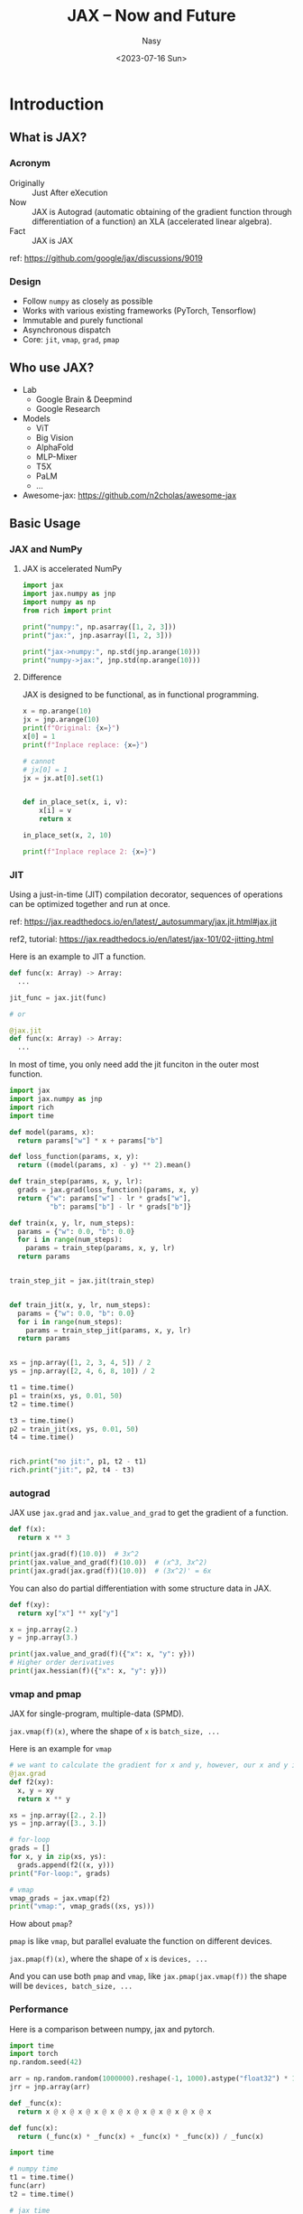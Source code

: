 #+options: ':nil *:t -:t ::t <:t H:3 \n:nil ^:{} arch:headline
#+options: author:t broken-links:mark c:nil creator:nil
#+options: d:(not "LOGBOOK") date:t e:t email:nil f:t inline:t num:t
#+options: p:nil pri:nil prop:nil stat:t tags:t tasks:t tex:t
#+options: timestamp:t title:t toc:1 todo:t |:t
#+title: JAX -- Now and Future
#+date: <2023-07-16 Sun>
#+author: Nasy
#+email: nasyxx@gmail.com
#+language: en
#+select_tags: export
#+exclude_tags: noexport
#+creator: Emacs 29.0.50 (Org mode 9.5.5)

* Introduction

** What is JAX?

*** Acronym

+ Originally :: Just After eXecution
+ Now :: JAX is Autograd (automatic obtaining of the gradient function
  through differentiation of a function) an XLA (accelerated linear
  algebra).
+ Fact :: JAX is JAX

ref: https://github.com/google/jax/discussions/9019

*** Design

+ Follow =numpy= as closely as possible
+ Works with various existing frameworks (PyTorch, Tensorflow)
+ Immutable and purely functional
+ Asynchronous dispatch
+ Core: ~jit~, ~vmap~, ~grad~, ~pmap~

** Who use JAX?

+ Lab
  - Google Brain & Deepmind
  - Google Research
+ Models
  - ViT
  - Big Vision
  - AlphaFold
  - MLP-Mixer
  - T5X
  - PaLM
  - ...
+ Awesome-jax: https://github.com/n2cholas/awesome-jax

** Basic Usage

*** JAX and NumPy

**** JAX is accelerated NumPy

#+BEGIN_SRC python :session jax :results output
  import jax
  import jax.numpy as jnp
  import numpy as np
  from rich import print

  print("numpy:", np.asarray([1, 2, 3]))
  print("jax:", jnp.asarray([1, 2, 3]))
#+END_SRC

#+RESULTS:
: numpy: [1 2 3]
: jax: [1 2 3]

#+begin_src python :session jax :results output
  print("jax->numpy:", np.std(jnp.arange(10)))
  print("numpy->jax:", jnp.std(np.arange(10)))
#+end_src

#+RESULTS:
: jax->numpy: 2.8722813
: numpy->jax: 2.8722813

**** Difference

JAX is designed to be functional, as in functional programming.

#+begin_src python :session jax :results output
  x = np.arange(10)
  jx = jnp.arange(10)
  print(f"Original: {x=}")
  x[0] = 1
  print(f"Inplace replace: {x=}")

  # cannot
  # jx[0] = 1
  jx = jx.at[0].set(1)


  def in_place_set(x, i, v):
      x[i] = v
      return x

  in_place_set(x, 2, 10)

  print(f"Inplace replace 2: {x=}")
#+end_src

#+RESULTS:
: Original: x=array([0, 1, 2, 3, 4, 5, 6, 7, 8, 9])
: Inplace replace: x=array([1, 1, 2, 3, 4, 5, 6, 7, 8, 9])
: Inplace replace 2: x=array([ 1,  1, 10,  3,  4,  5,  6,  7,  8,  9])

*** JIT

Using a just-in-time (JIT) compilation decorator, sequences of operations can be optimized together and run at once.

ref: https://jax.readthedocs.io/en/latest/_autosummary/jax.jit.html#jax.jit

ref2, tutorial: https://jax.readthedocs.io/en/latest/jax-101/02-jitting.html

Here is an example to JIT a function.

#+begin_src  python
  def func(x: Array) -> Array:
    ...

  jit_func = jax.jit(func)

  # or

  @jax.jit
  def func(x: Array) -> Array:
    ...
#+end_src

In most of time, you only need add the jit funciton in the outer most function.

#+begin_src python  :results output
  import jax
  import jax.numpy as jnp
  import rich
  import time

  def model(params, x):
    return params["w"] * x + params["b"]

  def loss_function(params, x, y):
    return ((model(params, x) - y) ** 2).mean()

  def train_step(params, x, y, lr):
    grads = jax.grad(loss_function)(params, x, y)
    return {"w": params["w"] - lr * grads["w"],
            "b": params["b"] - lr * grads["b"]}

  def train(x, y, lr, num_steps):
    params = {"w": 0.0, "b": 0.0}
    for i in range(num_steps):
      params = train_step(params, x, y, lr)
    return params


  train_step_jit = jax.jit(train_step)


  def train_jit(x, y, lr, num_steps):
    params = {"w": 0.0, "b": 0.0}
    for i in range(num_steps):
      params = train_step_jit(params, x, y, lr)
    return params


  xs = jnp.array([1, 2, 3, 4, 5]) / 2
  ys = jnp.array([2, 4, 6, 8, 10]) / 2

  t1 = time.time()
  p1 = train(xs, ys, 0.01, 50)
  t2 = time.time()

  t3 = time.time()
  p2 = train_jit(xs, ys, 0.01, 50)
  t4 = time.time()


  rich.print("no jit:", p1, t2 - t1)
  rich.print("jit:", p2, t4 - t3)
#+end_src

#+RESULTS:
#+begin_example
no jit:
{
    'w': Array(1.5326817, dtype=float32, weak_type=True),
    'b': Array(0.73161584, dtype=float32, weak_type=True)
}
0.21137738227844238
jit:
{
    'b': Array(0.73161584, dtype=float32, weak_type=True),
    'w': Array(1.5326817, dtype=float32, weak_type=True)
}
0.015442848205566406
#+end_example

*** autograd

JAX use =jax.grad= and =jax.value_and_grad= to get the gradient of a function.

#+begin_src python :session jax :results output
  def f(x):
    return x ** 3

  print(jax.grad(f)(10.0))  # 3x^2
  print(jax.value_and_grad(f)(10.0))  # (x^3, 3x^2)
  print(jax.grad(jax.grad(f))(10.0))  # (3x^2)' = 6x
#+end_src

#+RESULTS:
: 300.0
: (
:     Array(1000., dtype=float32, weak_type=True),
:     Array(300., dtype=float32, weak_type=True)
: )
: 60.0

You can also do partial differentiation with some structure data in JAX.

#+begin_src  python :session jax :results output
  def f(xy):
    return xy["x"] ** xy["y"]

  x = jnp.array(2.)
  y = jnp.array(3.)

  print(jax.value_and_grad(f)({"x": x, "y": y}))
  # Higher order derivatives
  print(jax.hessian(f)({"x": x, "y": y}))
#+end_src

#+RESULTS:
#+begin_example
(
    Array(8., dtype=float32, weak_type=True),
    {
        'x': Array(12., dtype=float32, weak_type=True),
        'y': Array(5.5451775, dtype=float32, weak_type=True)
    }
)
{
    'x': {
        'x': Array(12., dtype=float32, weak_type=True),
        'y': Array(12.317766, dtype=float32, weak_type=True)
    },
    'y': {
        'x': Array(12.317766, dtype=float32, weak_type=True),
        'y': Array(3.843624, dtype=float32, weak_type=True)
    }
}
#+end_example

*** vmap and pmap

JAX for single-program, multiple-data (SPMD).

~jax.vmap(f)(x)~, where the shape of =x= is =batch_size, ...=

Here is an example for =vmap=

#+begin_src python :session jax :results output
  # we want to calculate the gradient for x and y, however, our x and y is batched.
  @jax.grad
  def f2(xy):
    x, y = xy
    return x ** y

  xs = jnp.array([2., 2.])
  ys = jnp.array([3., 3.])

  # for-loop
  grads = []
  for x, y in zip(xs, ys):
    grads.append(f2((x, y)))
  print("For-loop:", grads)

  # vmap
  vmap_grads = jax.vmap(f2)
  print("vmap:", vmap_grads((xs, ys)))
#+end_src

#+RESULTS:
: For-loop:
: [
:     (Array(12., dtype=float32), Array(5.5451775, dtype=float32)),
:     (Array(12., dtype=float32), Array(5.5451775, dtype=float32))
: ]
: vmap:
: (Array([12., 12.], dtype=float32), Array([5.5451775, 5.5451775], dtype=float32))

How about =pmap=?

=pmap= is like =vmap=, but parallel evaluate the function on different devices.

~jax.pmap(f)(x)~, where the shape of =x= is =devices, ...=

And you can use both =pmap= and =vmap=, like ~jax.pmap(jax.vmap(f))~ the shape will be =devices, batch_size, ...=

*** Performance

Here is a comparison between numpy, jax and pytorch.

#+begin_src python :session jax :results output
  import time
  import torch
  np.random.seed(42)

  arr = np.random.random(1000000).reshape(-1, 1000).astype("float32") * 10
  jrr = jnp.array(arr)

  def _func(x):
    return x @ x @ x @ x @ x @ x @ x @ x @ x @ x @ x

  def func(x):
    return (_func(x) * _func(x) + _func(x) * _func(x)) / _func(x)

  import time

  # numpy time
  t1 = time.time()
  func(arr)
  t2 = time.time()

  # jax time
  t3 = time.time()
  func(jrr).block_until_ready()
  t4 = time.time()

  # jax jit compile
  jit_func = jax.jit(func)
  jit_func(jrr).block_until_ready()

  # jax jit time
  t5 = time.time()
  jit_func(jrr).block_until_ready()
  t6 = time.time()

  trr = torch.from_numpy(arr)

  # torch time
  func(trr)
  t7 = time.time()
  func(trr)
  t8 = time.time()

  print("Numpy time: ", t2 - t1)
  print("Jax time: ", t4 - t3)
  print("Jax jit time: ", t6 - t5)
  print("Torch time: ", t8 - t7)
#+end_src

#+RESULTS:
: Numpy time:  0.9135739803314209
: Jax time:  0.41330528259277344
: Jax jit time:  0.03363919258117676
: Torch time:  0.058039188385009766

* JAX vs PyTorch in a Pipeline

** Keras

Those who have previously used TensorFlow should be quite familiar with Keras. Currently, Keras has reached version 3.0 and includes the 'keras-core' library, which allows for very easy switching between JAX, TensorFlow, and PyTorch.

#+begin_src sh
  # run with jax
  KERAS_BACKEND=jax python train.py

  # run with torch
  KERAS_BACKEND=torch python train.py

  # run with tensorflow
  KERAS_BACKEND=tensorflow python train.py
#+end_src

** Install and run

Install

#+begin_src sh
  # jax
  pip install --upgrade "jaxlib[cuda12_pip]" "jax[cuda12_pip]" -f https://storage.googleapis.com/jax-releases/jax_cuda_releases.html
  # jax nn library
  pip install flax

  # torch
  pip install torch
#+end_src

Run.  As far as I know, both =JAX= and =PyTorch= now ship with nvidia-cuda-toolkits, so you do not need to setup =LD_LIBRARY_PATH= anymore.

#+begin_src sh
  # jax
  python train.py

  # torch
  python train.py
#+end_src

** Load data

JAX does not have built-in data loading utilities, so we can use both =tensorflow= or =torch= dataloader to load the dataset.

Here is a example for =torch= dataloader.

#+begin_src python
  import jax.numpy as jnp
  from jax.tree_util import tree_map
  from torch.utils import data

  def collate_fn(x):
    return tree_map(jnp.asarray, data.default_collate(batch))

  data_generator = Dataloader(
      dataset,
      collate_fn=collate_fn,
      batch_size=128,
      shuffle=False,
      num_workers=2,
  )
#+end_src

And you can find others in the =jax= document.  https://jax.readthedocs.io/en/latest/advanced_guide.html

** Define and initialize model

*** PyTorch

#+begin_src python :session jax :results output
  import torch
  from torch import nn

  class TM(nn.Module):
    """Torch Model."""

    def __init__(self, in_=100, h1=300, h2=200, h3=100):
      super().__init__()
      self.l1 = nn.Linear(in_, h1)
      self.bn1 = nn.BatchNorm1d(h1)
      self.dp1 = nn.Dropout(0.5)
      self.l2 = nn.Linear(h1, h2)
      self.l3 = nn.Linear(h2, h3)
      self.out = nn.Linear(h3, 1)


    def forward(self, x):
      x = torch.relu(self.l1(x))
      x = self.bn1(x)
      x = self.dp1(x)
      x = torch.relu(self.l2(x))
      x = torch.relu(self.l3(x))
      return self.out(x)

  tm = TM()
  print(tm)
  rich.print(jax.tree_map(lambda x: x.shape, dict(tm.state_dict())))
#+end_src

#+RESULTS:
#+begin_example
TM(
  (l1): Linear(in_features=100, out_features=300, bias=True)
  (bn1): BatchNorm1d(300, eps=1e-05, momentum=0.1, affine=True,
track_running_stats=True)
  (dp1): Dropout(p=0.5, inplace=False)
  (l2): Linear(in_features=300, out_features=200, bias=True)
  (l3): Linear(in_features=200, out_features=100, bias=True)
  (out): Linear(in_features=100, out_features=1, bias=True)
)
{
    'bn1.bias': torch.Size([300]),
    'bn1.num_batches_tracked': torch.Size([]),
    'bn1.running_mean': torch.Size([300]),
    'bn1.running_var': torch.Size([300]),
    'bn1.weight': torch.Size([300]),
    'l1.bias': torch.Size([300]),
    'l1.weight': torch.Size([300, 100]),
    'l2.bias': torch.Size([200]),
    'l2.weight': torch.Size([200, 300]),
    'l3.bias': torch.Size([100]),
    'l3.weight': torch.Size([100, 200]),
    'out.bias': torch.Size([1]),
    'out.weight': torch.Size([1, 100])
}
#+end_example

*** JAX w/ flax

#+begin_src python :session jax :results output
  import jax
  import jax.numpy as jnp
  from flax import linen

  class JM(linen.Module):
      """JAX and flax model."""

      h1 = 300
      h2 = 200
      h3 = 100

      @linen.compact
      def __call__(self, x, training=True):
          x = linen.Dense(self.h1)(x)
          x = linen.BatchNorm()(x, use_running_average=not training)
          x = linen.Dropout(0.2)(x, deterministic=not training)
          x = jax.nn.relu(x)
          x = linen.Dense(self.h2)(x)
          x = jax.nn.relu(x)
          x = linen.Dense(self.h3)(x)
          x = jax.nn.relu(x)
          x = linen.Dense(1)(x)
          return x


  jm = JM()
  variables = jm.init(
      jax.random.key(42),  # random key
      jnp.ones((1, 100)),  # input (Batch, Features)
      training=False,  # training mode
  )

  rich.print(jax.tree_map(lambda x: x.shape, variables))
  print(jm.tabulate(jax.random.key(42), jnp.ones((1, 100)), training=False,
                    compute_flops=True, compute_vjp_flops=True))
#+end_src

#+RESULTS:
#+begin_example
{
    'batch_stats': {'BatchNorm_0': {'mean': (300,), 'var': (300,)}},
    'params': {
        'BatchNorm_0': {'bias': (300,), 'scale': (300,)},
        'Dense_0': {'bias': (300,), 'kernel': (100, 300)},
        'Dense_1': {'bias': (200,), 'kernel': (300, 200)},
        'Dense_2': {'bias': (100,), 'kernel': (200, 100)},
        'Dense_3': {'bias': (1,), 'kernel': (100, 1)}
    }
}

                                   JM Summary
┏━━━━━━━━━┳━━━━━━━━━┳━━━━━━━━━┳━━━━━━━━━┳━━━━━━━━┳━━━━━━━━━┳━━━━━━━━━┳━━━━━━━━━┓
┃ path    ┃ module  ┃ inputs  ┃ outputs ┃ flops  ┃ vjp_fl… ┃ params  ┃ batch_… ┃
┡━━━━━━━━━╇━━━━━━━━━╇━━━━━━━━━╇━━━━━━━━━╇━━━━━━━━╇━━━━━━━━━╇━━━━━━━━━╇━━━━━━━━━┩
│         │ JM      │ -       │ float3… │ 222901 │ 778802  │         │         │
│         │         │ float3… │         │        │         │         │         │
│         │         │ -       │         │        │         │         │         │
│         │         │ traini… │         │        │         │         │         │
│         │         │ False   │         │        │         │         │         │
├─────────┼─────────┼─────────┼─────────┼────────┼─────────┼─────────┼─────────┤
│ Dense_0 │ Dense   │ float3… │ float3… │ 60300  │ 210600  │ bias:   │         │
│         │         │         │         │        │         │ float3… │         │
│         │         │         │         │        │         │ kernel: │         │
│         │         │         │         │        │         │ float3… │         │
│         │         │         │         │        │         │         │         │
│         │         │         │         │        │         │ 30,300  │         │
│         │         │         │         │        │         │ (121.2  │         │
│         │         │         │         │        │         │ KB)     │         │
├─────────┼─────────┼─────────┼─────────┼────────┼─────────┼─────────┼─────────┤
│ BatchN… │ BatchN… │ -       │ float3… │ 1500   │ 5100    │ bias:   │ mean:   │
│         │         │ float3… │         │        │         │ float3… │ float3… │
│         │         │ -       │         │        │         │ scale:  │ var:    │
│         │         │ use_ru… │         │        │         │ float3… │ float3… │
│         │         │ True    │         │        │         │         │         │
│         │         │         │         │        │         │ 600     │ 600     │
│         │         │         │         │        │         │ (2.4    │ (2.4    │
│         │         │         │         │        │         │ KB)     │ KB)     │
├─────────┼─────────┼─────────┼─────────┼────────┼─────────┼─────────┼─────────┤
│ Dropou… │ Dropout │ -       │ float3… │ 0      │ 0       │         │         │
│         │         │ float3… │         │        │         │         │         │
│         │         │ -       │         │        │         │         │         │
│         │         │ determ… │         │        │         │         │         │
│         │         │ True    │         │        │         │         │         │
├─────────┼─────────┼─────────┼─────────┼────────┼─────────┼─────────┼─────────┤
│ Dense_1 │ Dense   │ float3… │ float3… │ 120200 │ 420400  │ bias:   │         │
│         │         │         │         │        │         │ float3… │         │
│         │         │         │         │        │         │ kernel: │         │
│         │         │         │         │        │         │ float3… │         │
│         │         │         │         │        │         │         │         │
│         │         │         │         │        │         │ 60,200  │         │
│         │         │         │         │        │         │ (240.8  │         │
│         │         │         │         │        │         │ KB)     │         │
├─────────┼─────────┼─────────┼─────────┼────────┼─────────┼─────────┼─────────┤
│ Dense_2 │ Dense   │ float3… │ float3… │ 40100  │ 140200  │ bias:   │         │
│         │         │         │         │        │         │ float3… │         │
│         │         │         │         │        │         │ kernel: │         │
│         │         │         │         │        │         │ float3… │         │
│         │         │         │         │        │         │         │         │
│         │         │         │         │        │         │ 20,100  │         │
│         │         │         │         │        │         │ (80.4   │         │
│         │         │         │         │        │         │ KB)     │         │
├─────────┼─────────┼─────────┼─────────┼────────┼─────────┼─────────┼─────────┤
│ Dense_3 │ Dense   │ float3… │ float3… │ 201    │ 702     │ bias:   │         │
│         │         │         │         │        │         │ float3… │         │
│         │         │         │         │        │         │ kernel: │         │
│         │         │         │         │        │         │ float3… │         │
│         │         │         │         │        │         │         │         │
│         │         │         │         │        │         │ 101     │         │
│         │         │         │         │        │         │ (404 B) │         │
├─────────┼─────────┼─────────┼─────────┼────────┼─────────┼─────────┼─────────┤
│         │         │         │         │        │   Total │ 111,301 │ 600     │
│         │         │         │         │        │         │ (445.2  │ (2.4    │
│         │         │         │         │        │         │ KB)     │ KB)     │
└─────────┴─────────┴─────────┴─────────┴────────┴─────────┴─────────┴─────────┘

                      Total Parameters: 111,901 (447.6 KB)
#+end_example

** TrainState and Train loop

Usually, we need to store the state of the model, like the parameters, the optimizer, the learning rate scheduler, etc.

*** PyTorch

#+begin_src python
  import torch
  import torch.nn as nn
  from typing import NamedTuple


  def train_loop(conf: dict, dataloader):
    """The pytorch training loop."""
    model = TM(conf)

    loss_fn = nn.CrossEntropyLoss()

    optim = torch.optim.Adam(model.parameters(), lr=conf["lr"])

    state = TrainState(
      loss=0,
      state=model.state_dict(),
      optim_state=optim.state_dict(),
      step=0,
      metric=0,
    )

    model.to("cuda")

    def train_step(batch, ys):
      model.train()
      batch, ys = batch.to("cuda"), ys.to("cuda")

      # forward
      loss = loss_fn(model(batch), ys)
      # grad
      loss.backward()
      # update params
      optim.step()
      optim.zero_grad()

      return loss


    for e in range(conf["epochs"]):
      model.train()
      for i, (batch, ys) in dataloader:
        loss = train_step(batch, ys)

        # eval
        model.eval()
        metric = ...  # compute metric

        state = state._replace(
          loss=loss.item(),
          state=model.state_dict(),
          optim_state=optim.state_dict(),
          step=state.step + 1,
          metric=metric,
        )

    # save
    torch.save(state, "model.pt")
#+end_src

*** JAX

#+begin_src python
  import jax
  import jax.numpy as jnp
  import optax
  from flax.core.scope import Collection
  from flax.training import train_state
  import pickle

  class TrainState(train_state.TrainState):
      """Training states."""

      # default
      # apply_fn  # the model forward function
      # params
      # tx  # optim
      # step  # training step

      # our custom
      batch_stats: Collection
      # our metrics
      loss: jax.Array
      metric: jax.Array


  def create_train_state(conf: dict):
      """Create initial training state."""
      model = JM(conf)

      @jax.jit
      def init() -> Collection:
          return model.init(jax.random.key(42), jnp.ones((1, 100)), training=False)

      variables = init()

      return TrainState.create(
          apply_fn=model.apply,
          params=variables["params"],
          tx=optax.adamw(conf["lr"]),
          model_state=Collection({}),
          loss=jnp.inf,
          metric=0.0,
          batch_stats=variables["batch_stats"],
          step=0,
      )


  @jax.jit
  def train_step(state, rng, batch, ys):

    @jax.jit  # optional since we already have jit outside train_step
    @jax.value_and_grad
    def lossfn(params):
      return optax.cross_entropy_loss(
          state.apply_fn(
              {
                  "params": state.params,
                  "batch_stats": state.batch_stats,
              },
              batch,
              training=True,
              rngs={"dropout": rng},
              mutable=["batch_stats"],
          ),
          ys,
      ).mean()

    loss, grad = lossfn(state.params)
    # the step, params, tx_states will automatically be updated
    return state.apply_gradients(grad=grad, loss=loss)


  @jax.jit
  def eval_step(state, batch, ys):

    value = state.apply_fn(
      {"params": state.params, "batch_stats": state.batch_stats},
      batch,
      training=False,
    )
    metric = ...
    return metric


  def train_loop(conf: dict, dataloader):
      """Training loop."""
      state = create_train_state(conf)

      for epoch in range(conf["epochs"]):
          for batch, ys in dataloader:
              state = train_step(state, batch)

              # eval
              metric = eval_step(state, batch, ys)
              state = state.replace(metric=metric)

      # save
      with open("model.pkl", "wb") as f:
        pickle.dump({"params": state.params,
                     "tx": state.tx,
                     "batch_stats": state.batch_stats,
                     "metric": state.metric},
                    f)
#+end_src

* Parallel and Distributed Computing

** Resource

+ Flax tutorial: https://flax.readthedocs.io/en/latest/guides/parallel_training/index.html
+ JAX tutorial: https://jax.readthedocs.io/en/latest/notebooks/Distributed_arrays_and_automatic_parallelization.html

** Transfer data between devices

#+begin_src python :results output
  import jax
  import jax.numpy as jnp
  import os

  os.environ["XLA_FLAGS"] = "--xla_force_host_platform_device_count=8"

  x = jnp.ones((8, 8))

  #1. check devices
  print("global devices:", jax.devices())
  print("local devices:", jax.local_devices())
  # you can specify the device type
  print("cpu devices:", jax.devices("cpu"))

  #2. check the device of x
  print("x devices:", x.devices())

  # Put x to a specific device
  y = jax.device_put(x, jax.devices("cpu")[1])
  # Get y back to host (numpy array)
  z = jax.device_get(y)
  print("x devices:", x.devices())
  print("y devices:", y.devices())
  print("z type:", type(z))
#+end_src

#+RESULTS:
: global devices: [CpuDevice(id=0), CpuDevice(id=1), CpuDevice(id=2), CpuDevice(id=3), CpuDevice(id=4), CpuDevice(id=5), CpuDevice(id=6), CpuDevice(id=7)]
: local devices: [CpuDevice(id=0), CpuDevice(id=1), CpuDevice(id=2), CpuDevice(id=3), CpuDevice(id=4), CpuDevice(id=5), CpuDevice(id=6), CpuDevice(id=7)]
: cpu devices: [CpuDevice(id=0), CpuDevice(id=1), CpuDevice(id=2), CpuDevice(id=3), CpuDevice(id=4), CpuDevice(id=5), CpuDevice(id=6), CpuDevice(id=7)]
: x devices: {CpuDevice(id=0)}
: x devices: {CpuDevice(id=0)}
: y devices: {CpuDevice(id=1)}
: z type: <class 'numpy.ndarray'>

** Use =pmap= to train with data parallel.

#+begin_src python
  import jax
  from functools import partial


  @partial(jax.pmap, static_broadcasted_argnums=(0,))
  def create_train_state(conf: dict):
      """Create initial training state."""
      ...


  @jax.pmap
  def train_step(state, rng, batch, ys):
      ...


  @jax.jit
  def eval_step(state, batch, ys):

    preds = state.apply_fn(  # (batch, 1)
      {"params": state.params, "batch_stats": state.batch_stats},
      batch,
      training=False,
    )
    logits = jax.nn.sigmoid(preds)
    acc = jnp.mean((logits > 0.5) == ys)
    return acc


  @partial(jax.pmap, axis_name="batch")
  def eval_step_pmap(state, batch, ys):

    preds = state.apply_fn(  # (devices, batch, 1)
      {"params": state.params, "batch_stats": state.batch_stats},
      batch,
      training=False,
    )
    logits = jax.nn.sigmoid(preds)
    pacc = jax.lax.pmean((logits > 0.5) == ys, axis_name="batch")
    acc = jnp.mean(pacc)
    return acc
#+end_src

** Use jit with sharding.

sharding, split a large array into smaller pieces, and each piece is stored on a different device.

*** Basic

  #+begin_src python :session jaxp :results output
    import jax
    import jax.numpy as jnp
    from jax.experimental import mesh_utils
    from jax.sharding import PositionalSharding, NamedSharding
    import numpy as np

    import os

    os.environ["XLA_FLAGS"] = "--xla_force_host_platform_device_count=8"

    dc = jax.device_count()
    print(f"we have {dc} devices.")

    # If you want to track gpu usage
    # install go
    # pip install jax-smi
    # from jax_smi import initialise_tracking
    # initialise_tracking()

    # batch feature (batch, feature), here batch = Nxdevice_count
    xs = jax.random.normal(jax.random.key(42), (8*dc*64, 8*dc*64))

    # dmesh
    dmesh = mesh_utils.create_device_mesh((dc,))
    # or
    dmesh = np.asarray(jax.devices()).reshape((dc,))

    sharding = PositionalSharding(dmesh)

    # since xs shappe is (batch, feature)
    sharding = sharding.reshape((-1, 1))
    # put jax across devices
    print(xs.devices())
    xs = jax.device_put(xs, sharding)
    print(xs.devices())

    jax.debug.visualize_array_sharding(xs)
  #+end_src

#+RESULTS:
#+begin_example
we have 8 devices.
{CpuDevice(id=0)}
{CpuDevice(id=6), CpuDevice(id=5), CpuDevice(id=4), CpuDevice(id=0), CpuDevice(id=1), CpuDevice(id=7), CpuDevice(id=2), CpuDevice(id=3)}
┌───────────────────────┐
│         CPU 0         │
├───────────────────────┤
│         CPU 1         │
├───────────────────────┤
│         CPU 2         │
├───────────────────────┤
│         CPU 3         │
├───────────────────────┤
│         CPU 4         │
├───────────────────────┤
│         CPU 5         │
├───────────────────────┤
│         CPU 6         │
├───────────────────────┤
│         CPU 7         │
└───────────────────────┘
#+end_example

*** Different shardings

#+begin_src python :session jaxp :results output
  xs = jax.device_put(xs, sharding.reshape(1, -1))

  jax.debug.visualize_array_sharding(xs)
#+end_src

#+RESULTS:
#+begin_example
┌───────┬───────┬───────┬───────┬───────┬───────┬───────┬───────┐
│       │       │       │       │       │       │       │       │
│       │       │       │       │       │       │       │       │
│       │       │       │       │       │       │       │       │
│       │       │       │       │       │       │       │       │
│ CPU 0 │ CPU 1 │ CPU 2 │ CPU 3 │ CPU 4 │ CPU 5 │ CPU 6 │ CPU 7 │
│       │       │       │       │       │       │       │       │
│       │       │       │       │       │       │       │       │
│       │       │       │       │       │       │       │       │
│       │       │       │       │       │       │       │       │
└───────┴───────┴───────┴───────┴───────┴───────┴───────┴───────┘
#+end_example

#+begin_src python :session jaxp :results output
  xs = jax.device_put(xs, sharding.reshape(dc // 2, -1))
  jax.debug.visualize_array_sharding(xs)
#+end_src

#+RESULTS:
: ┌──────────┬──────────┐
: │  CPU 0   │  CPU 1   │
: ├──────────┼──────────┤
: │  CPU 2   │  CPU 3   │
: ├──────────┼──────────┤
: │  CPU 4   │  CPU 5   │
: ├──────────┼──────────┤
: │  CPU 6   │  CPU 7   │
: └──────────┴──────────┘

*** Performance

#+begin_src python :session jaxp :results output
  xs = jax.device_put(xs, sharding.reshape(dc // 2, -1))
  xsc0 = jax.device_put(xs, jax.devices()[0])
  import time

  cos = jax.jit(jnp.cos)
  cos(xsc0).block_until_ready()
  cos(xs).block_until_ready()

  t1 = time.time()
  for _ in range(20):
    r = cos(xsc0).block_until_ready()
  t2 = time.time()

  t3 = time.time()
  for _ in range(20):
    rr = cos(xs).block_until_ready()
  t4 = time.time()

  cos = jax.pmap(jnp.cos)

  pxs = xsc0.reshape(dc, -1, xsc0.shape[-1])

  t5 = time.time()
  for _ in range(20):
    rrr = cos(pxs).block_until_ready()
  t6 = time.time()

  print("In single device: ", t2 - t1)
  print("In multi device: ", t4 - t3)
  print("In multi device pmap: ", t6 - t5)
#+end_src

#+RESULTS:
: In single device:  0.5627968311309814
: In multi device:  0.3160829544067383
: In multi device pmap:  0.4480609893798828

*** Use sharding with =jit=

#+begin_src python :session jaxp :results output
  xs = jax.device_put(xs, sharding.reshape(dc, -1))

  def f(x):
    return jnp.sin(x)


  # in with None, out with (dc, 1)

  print("before:")
  jax.debug.visualize_array_sharding(xs)

  out = jax.jit(f, in_shardings=sharding.reshape(dc, -1), out_shardings=sharding.reshape(-1, dc))(xs)
  print("after:")
  jax.debug.visualize_array_sharding(out)
#+end_src

#+RESULTS:
#+begin_example
before:
┌───────────────────────┐
│         CPU 0         │
├───────────────────────┤
│         CPU 1         │
├───────────────────────┤
│         CPU 2         │
├───────────────────────┤
│         CPU 3         │
├───────────────────────┤
│         CPU 4         │
├───────────────────────┤
│         CPU 5         │
├───────────────────────┤
│         CPU 6         │
├───────────────────────┤
│         CPU 7         │
└───────────────────────┘
after:
┌───────┬───────┬───────┬───────┬───────┬───────┬───────┬───────┐
│       │       │       │       │       │       │       │       │
│       │       │       │       │       │       │       │       │
│       │       │       │       │       │       │       │       │
│       │       │       │       │       │       │       │       │
│ CPU 0 │ CPU 1 │ CPU 2 │ CPU 3 │ CPU 4 │ CPU 5 │ CPU 6 │ CPU 7 │
│       │       │       │       │       │       │       │       │
│       │       │       │       │       │       │       │       │
│       │       │       │       │       │       │       │       │
│       │       │       │       │       │       │       │       │
└───────┴───────┴───────┴───────┴───────┴───────┴───────┴───────┘
#+end_example

* JAX echosystem

+ JAX
+ NN library
  - Flax  (Google)
  - Haiku  (Deepmind)
  - Trax  (Google brain)
  - HuggingFace (Flax)
  - keras
  - jraph  (GNN)
  - RLax (Deepmind, RL)
  - Coax (Microsoft, RL)
+ Optimizer
  - jaxopt
  - optax
+ Others
  - orbax-checkpoint
  - jax-md  (molecular dynamics)
  - mpi4jax
